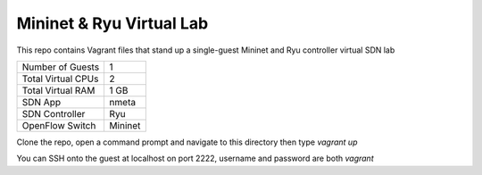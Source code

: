 Mininet & Ryu Virtual Lab
=========================

This repo contains Vagrant files that stand up a single-guest Mininet and 
Ryu controller virtual SDN lab

+--------------------------+------------+
| Number of Guests         |          1 |
+--------------------------+------------+
| Total Virtual CPUs       |          2 |
+--------------------------+------------+
| Total Virtual RAM        |       1 GB |
+--------------------------+------------+
| SDN App                  |      nmeta |
+--------------------------+------------+
| SDN Controller           |        Ryu |
+--------------------------+------------+
| OpenFlow Switch          |    Mininet |
+--------------------------+------------+

Clone the repo, open a command prompt and navigate to this directory then type *vagrant up*

You can SSH onto the guest at localhost on port 2222, username and password are both *vagrant*